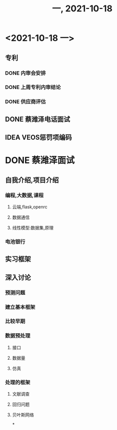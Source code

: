 #+TITLE: 一, 2021-10-18
* <2021-10-18 一>
** 专利
*** DONE 内审会安排
*** DONE 上周专利内审结论
*** DONE 供应商评估
** DONE 蔡潍泽电话面试
** IDEA VEOS惩罚项编码
* DONE 蔡潍泽面试
** 自我介绍,项目介绍
*** 编程,大数据,课程
**** 云端,flask,openrc
**** 数据通信
**** 线性模型:数据集,原理
*** 电池银行
** 实习框架
** 深入讨论
*** 预测问题
*** 建立基本框架
*** 比较早期
*** 数据预处理
**** 接口
**** 数据量
**** 仿真
*** 处理的框架
**** 文献调查
**** 回归问题
**** 贝叶斯网络
*
